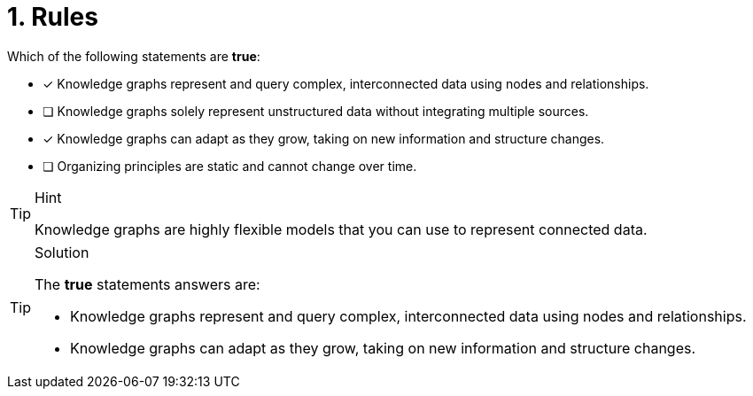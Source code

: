 [.question]
= 1. Rules

Which of the following statements are *true*:

* [x] Knowledge graphs represent and query complex, interconnected data using nodes and relationships.
* [ ] Knowledge graphs solely represent unstructured data without integrating multiple sources.
* [x] Knowledge graphs can adapt as they grow, taking on new information and structure changes.
* [ ] Organizing principles are static and cannot change over time.

[TIP,role=hint]
.Hint
====
Knowledge graphs are highly flexible models that you can use to represent connected data.
====

[TIP,role=solution]
.Solution
====
The *true* statements answers are:

* Knowledge graphs represent and query complex, interconnected data using nodes and relationships.
* Knowledge graphs can adapt as they grow, taking on new information and structure changes.
====
